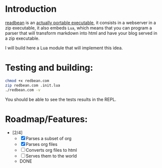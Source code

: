* Introduction

[[https://redbean.dev/][readbean]] is an [[https://justine.lol/ape.html][actually portable executable]], 
it consists in a webserver in a zip executable, it also embeds =Lua=, which means that you can program
a parser that will transform markdown into html and have your blog served in a zip executable.

I will build here a Lua module that will implement this idea.

* Testing and building:

#+begin_src bash
  chmod +x redbean.com
  zip redbean.com .init.lua
  ./redbean.com -v
#+end_src

You should be able to see the tests results in the REPL.

* Roadmap/Features:

- [2/4]
  - [X] Parses a subset of org
  - [X] Parses org files
  - [ ] Converts org files to html
  - [ ] Serves them to the world
  - DONE

